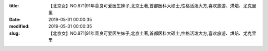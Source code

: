 
:title: 【北京女】NO.871|91年善良可爱医生妹子,北京土著,首都医科大硕士,性格活泼大方,喜欢旅游、烘焙、尤克里里
:date: 2019-05-31 00:00:35
:modified: 2019-05-31 00:00:35
:slug: 【北京女】NO.871|91年善良可爱医生妹子,北京土著,首都医科大硕士,性格活泼大方,喜欢旅游、烘焙、尤克里里


.. raw:: html
    :file: html/【北京女】NO.871|91年善良可爱医生妹子,北京土著,首都医科大硕士,性格活泼大方,喜欢旅游、烘焙、尤克里里.html
